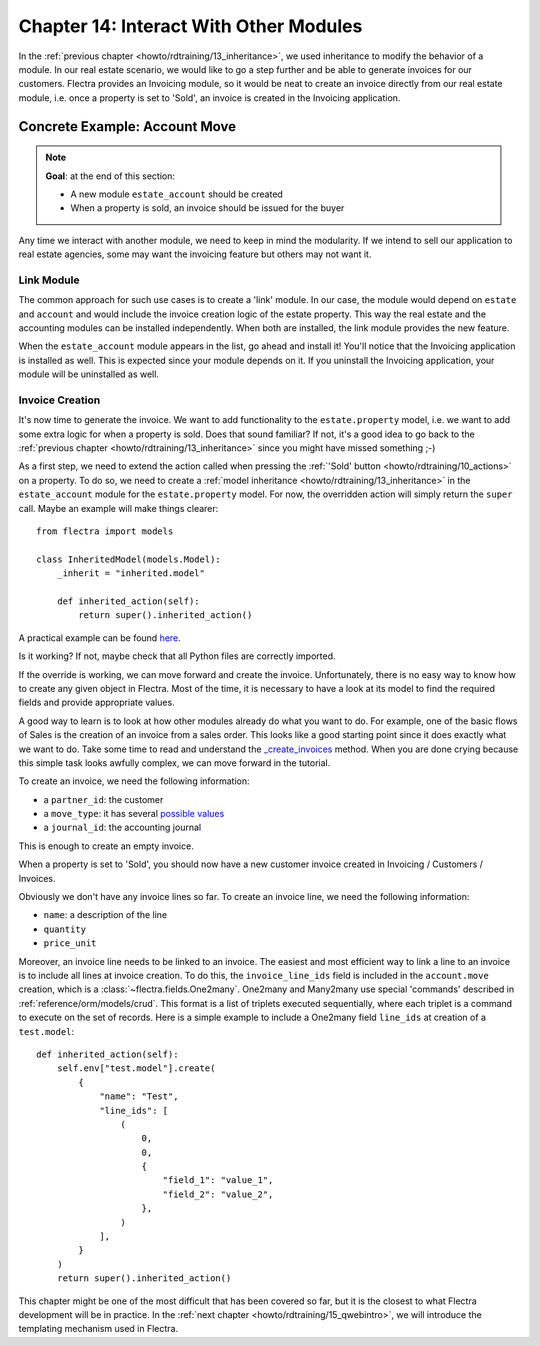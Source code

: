 .. _howto/rdtraining/14_other_module:

=======================================
Chapter 14: Interact With Other Modules
=======================================

In the :ref:`previous chapter <howto/rdtraining/13_inheritance>`, we used inheritance to modify
the behavior of a module. In our real estate scenario, we would like to go a step further
and be able to generate invoices for our customers. Flectra provides an Invoicing module, so it
would be neat to create an invoice directly from our real estate module, i.e. once a property
is set to 'Sold', an invoice is created in the Invoicing application.

Concrete Example: Account Move
==============================

.. note::

    **Goal**: at the end of this section:

    - A new module ``estate_account`` should be created
    - When a property is sold, an invoice should be issued for the buyer

    .. image:: 14_other_module/media/create_inv.gif
        :align: center
        :alt: Invoice creation

Any time we interact with another module, we need to keep in mind the modularity. If we intend
to sell our application to real estate agencies, some may want the invoicing feature but
others may not want it.

Link Module
-----------

The common approach for such use cases is to create a 'link' module. In our case, the module
would depend on ``estate`` and ``account`` and would include the invoice creation logic
of the estate property. This way the real estate and the accounting modules can be installed
independently. When both are installed, the link module provides the new feature.

.. exercise:: Create a link module.

    Create the ``estate_account`` module, which depends on the ``estate`` and ``account`` modules.
    For now, it will be an empty shell.

    Tip: you already did this at the
    :ref:`beginning of the tutorial <howto/rdtraining/03_newapp>`. The process is very similar.

When the ``estate_account`` module appears in the list, go ahead and install it! You'll notice that
the Invoicing application is installed as well. This is expected since your module depends on it.
If you uninstall the Invoicing application, your module will be uninstalled as well.

.. _howto/rdtraining/14_other_module/create:

Invoice Creation
----------------

It's now time to generate the invoice. We want to add functionality to the
``estate.property`` model, i.e. we want to add some extra logic for when a property is sold.
Does that sound familiar? If not, it's a good idea to go back to the
:ref:`previous chapter <howto/rdtraining/13_inheritance>` since you might have missed something ;-)

As a first step, we need to extend the action called when pressing the
:ref:`'Sold' button <howto/rdtraining/10_actions>` on a property. To do so, we need to create a
:ref:`model inheritance <howto/rdtraining/13_inheritance>` in the ``estate_account`` module
for the ``estate.property`` model. For now, the overridden action will simply return the ``super``
call. Maybe an example will make things clearer::

    from flectra import models

    class InheritedModel(models.Model):
        _inherit = "inherited.model"

        def inherited_action(self):
            return super().inherited_action()

A practical example can be found
`here <https://github.com/flectra/flectra/blob/f1f48cdaab3dd7847e8546ad9887f24a9e2ed4c1/addons/event_sale/models/account_move.py#L7-L16>`__.

.. exercise:: Add the first step of invoice creation.

    - Create a ``estate_property.py`` file in the correct folder of the ``estate_account`` module.
    - ``_inherit`` the ``estate.property`` model.
    - Override the ``action_sold`` method (you might have named it differently) to return the ``super``
      call.

    Tip: to make sure it works, add a ``print`` or a debugger breakpoint in the overridden method.

Is it working? If not, maybe check that all Python files are correctly imported.

If the override is working, we can move forward and create the invoice. Unfortunately, there
is no easy way to know how to create any given object in Flectra. Most of the time, it is necessary
to have a look at its model to find the required fields and provide appropriate values.

A good way to learn is to look at how other modules already do what you want to do. For example, one of
the basic flows of Sales is the creation of an invoice from a sales order. This looks like a good
starting point since it does exactly what we want to do. Take some time to read and understand the
`_create_invoices <https://github.com/flectra/flectra/blob/f1f48cdaab3dd7847e8546ad9887f24a9e2ed4c1/addons/sale/models/sale.py#L610-L717>`__
method. When you are done crying because this simple task looks awfully complex, we can move
forward in the tutorial.

To create an invoice, we need the following information:

- a ``partner_id``: the customer
- a ``move_type``: it has several `possible values <https://github.com/flectra/flectra/blob/f1f48cdaab3dd7847e8546ad9887f24a9e2ed4c1/addons/account/models/account_move.py#L138-L147>`__
- a ``journal_id``: the accounting journal

This is enough to create an empty invoice.

.. exercise:: Add the second step of invoice creation.

    Create an empty ``account.move`` in the override of the ``action_sold`` method:

    - the ``partner_id`` is taken from the current ``estate.property``
    - the ``move_type`` should correspond to a 'Customer Invoice'
    - the ``journal_id`` must be a ``sale`` journal (when in doubt, have a look
      `here <https://github.com/flectra/flectra/blob/f1f48cdaab3dd7847e8546ad9887f24a9e2ed4c1/addons/sale/models/sale.py#L534>`__)

    Tips:

    - to create an object, use ``self.env[model_name].create(values)``, where ``values``
      is a ``dict``.
    - the ``create`` method doesn't accept recordsets as field values.

When a property is set to 'Sold', you should now have a new customer invoice created in
Invoicing / Customers / Invoices.

Obviously we don't have any invoice lines so far. To create an invoice line, we need the following
information:

- ``name``: a description of the line
- ``quantity``
- ``price_unit``

Moreover, an invoice line needs to be linked to an invoice. The easiest and most efficient way
to link a line to an invoice is to include all lines at invoice creation. To do this, the
``invoice_line_ids`` field is included in the ``account.move`` creation, which is a
:class:`~flectra.fields.One2many`. One2many and Many2many use special 'commands' described in
:ref:`reference/orm/models/crud`. This format is a list of triplets executed sequentially, where
each triplet is a command to execute on the set of records. Here is a simple example to include
a One2many field ``line_ids`` at creation of a ``test.model``:: 

    def inherited_action(self):
        self.env["test.model"].create(
            {
                "name": "Test",
                "line_ids": [
                    (
                        0,
                        0,
                        {
                            "field_1": "value_1",
                            "field_2": "value_2",
                        },
                    )
                ],
            }
        )
        return super().inherited_action()

.. exercise:: Add the third step of invoice creation.

    Add two invoice lines during the creation of the ``account.move``. Each property sold will
    be invoiced following these conditions:

    - 6% of the selling price
    - an additional 100.00 from administrative fees

    Tip: Add the ``invoice_line_ids`` at creation following the example above.
    For each line, we need a ``name``, ``quantity`` and ``price_unit``.

This chapter might be one of the most difficult that has been covered so far, but it is the closest
to what Flectra development will be in practice. In the :ref:`next chapter <howto/rdtraining/15_qwebintro>`,
we will introduce the templating mechanism used in Flectra.
